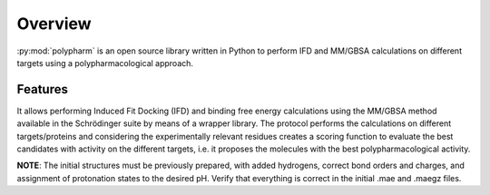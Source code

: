 Overview
========

:py:mod:`polypharm` is an open source library written in Python to perform IFD
and MM/GBSA calculations on different targets using a polypharmacological
approach.

Features
--------

It allows performing Induced Fit Docking (IFD) and binding free energy
calculations using the MM/GBSA method available in the Schrödinger suite by means
of a wrapper library. The protocol performs the calculations on different
targets/proteins and considering the experimentally relevant residues creates a
scoring function to evaluate the best candidates with activity on the different
targets, i.e. it proposes the molecules with the best polypharmacological
activity.

**NOTE**: The initial structures must be previously prepared, with added
hydrogens, correct bond orders and charges, and assignment of protonation states
to the desired pH. Verify that everything is correct in the initial .mae and
.maegz files.
